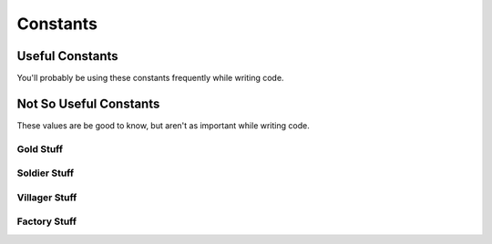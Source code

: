 =========
Constants
=========

Useful Constants
================

You'll probably be using these constants frequently while writing code.

.. cpp:var:: long MAP_SIZE = 30

	Number of tiles along the side of the map.

.. cpp:var:: long ELEMENT_SIZE = 10

	Side length of each tile on the map.

Not So Useful Constants
=======================

These values are be good to know, but aren't as important while writing code.

Gold Stuff
-----------

.. cpp:var:: long GOLD_START = 300

	Amount of gold each player has at the start of the game.

.. cpp:var:: long GOLD_MAX = INT64_MAX

	Maximum amount of gold each player can have.

.. cpp:var:: long SOLDIER_COST = 200

	Amount of gold to create one soldier

.. cpp:var:: long VILLAGER_COST = 200

	Amount of gold to create one villager

.. cpp:var:: long FACTORY_COST = 200

	Amount of gold to create one factory

.. cpp:var:: long FACTORY_KILL_REWARD_AMOUNTS = 600

	Rewards for killing one factory.

.. cpp:var:: long SOLDIER_KILL_REWARD_AMOUNT = 200

	Reward for killing one soldier.

.. cpp:var:: long VILLAGER_KILL_REWARD_AMOUNT = 100

	Reward for killing one villager.

.. cpp:var:: long FACTORY_SUICIDE_PENALTY = 200

	Rewards for FACTORY sepukku.

.. cpp:var:: long MINING_REWARD = 10

	Amount of gold increase per villager mining

Soldier Stuff
-------------

.. cpp:var:: long MAX_NUM_SOLDIERS = 30

	Maximum number of soldiers per player.

.. cpp:var:: long SOLDIER_MAX_HP = 200

	Maximum HP for a soldier.

.. cpp:var:: long SOLDIER_SPEED = 5

	Units of distance the soldier covers per turn.

.. cpp:var:: long SOLDIER_ATTACK_RANGE = 5

	Distance from which a soldier can attack.

.. cpp:var:: long SOLDIER_ATTACK_DAMAGE = 10

	Damage dealt by a soldier's attack per turn.

Villager Stuff
--------------

.. cpp:var:: long NUM_VILLAGERS_START = 10

	Number of villagers each player starts with.

.. cpp:var:: long MAX_NUM_VILLAGERS = 30

	Maximum number of villagers per player.

.. cpp:var:: long VILLAGER_MAX_HP = 80

	Maximum HP for a villager.

.. cpp:var:: long VILLAGER_SPEED = 5

	Units of distance the villager covers per turn.

.. cpp:var:: long VILLAGER_ATTACK_RANGE = 5

	Distance from which a villager can attack.

.. cpp:var:: long VILLAGER_ATTACK_DAMAGE = 5

	Damage dealt by a villager's attack per turn.

.. cpp:var:: long VILLAGER_BUILD_EFFORT = 3

	Contribution of villager to building per turn.

.. cpp:var:: long VILLAGER_BUILD_RANGE = 5

	Distance from which a villager can build.

.. cpp:var:: long VILLAGER_MINE_RANGE = 5

	Distance from which a villager can mine.

Factory Stuff
-------------

.. cpp:var:: long MAX_NUM_FACTORIES = 20

	Maximum number of factories per player.

.. cpp:var:: long FACTORY_BASE_HP = 1

	HP of an unbuilt factory.

.. cpp:var:: long FACTORY_MAX_HP = 3000

	Maximum HP for a factory.

.. cpp:var:: long FACTORY_CONSTRUCTION_TOTAL = 300

	Total construction effort needed per factory

.. cpp:var:: long FACTORY_VILLAGER_FREQUENCY = 10

	Frequency with which a factory produces villagers.

.. cpp:var:: long FACTORY_SOLDIER_FREQUENCY = 10

	Frequency with which a factory produces soldiers.

